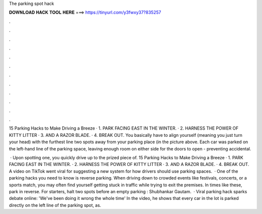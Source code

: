 The parking spot hack



𝐃𝐎𝐖𝐍𝐋𝐎𝐀𝐃 𝐇𝐀𝐂𝐊 𝐓𝐎𝐎𝐋 𝐇𝐄𝐑𝐄 ===> https://tinyurl.com/y3fwxy37?835257



.



.



.



.



.



.



.



.



.



.



.



.

15 Parking Hacks to Make Driving a Breeze · 1. PARK FACING EAST IN THE WINTER. · 2. HARNESS THE POWER OF KITTY LITTER · 3. AND A RAZOR BLADE. · 4. BREAK OUT. You basically have to align yourself (meaning you just turn your head) with the furthest line two spots away from your parking place (in the picture above. Each car was parked on the left-hand line of the parking space, leaving enough room on either side for the doors to open - preventing accidental.

 · Upon spotting one, you quickly drive up to the prized piece of. 15 Parking Hacks to Make Driving a Breeze · 1. PARK FACING EAST IN THE WINTER. · 2. HARNESS THE POWER OF KITTY LITTER · 3. AND A RAZOR BLADE. · 4. BREAK OUT. A video on TikTok went viral for suggesting a new system for how drivers should use parking spaces.  · One of the parking hacks you need to know is reverse parking. When driving down to crowded events like festivals, concerts, or a sports match, you may often find yourself getting stuck in traffic while trying to exit the premises. In times like these, park in reverse. For starters, halt two spots before an empty parking : Shubhankar Gautam.  · Viral parking hack sparks debate online: 'We've been doing it wrong the whole time' In the video, he shows that every car in the lot is parked directly on the left line of the parking spot, as.
